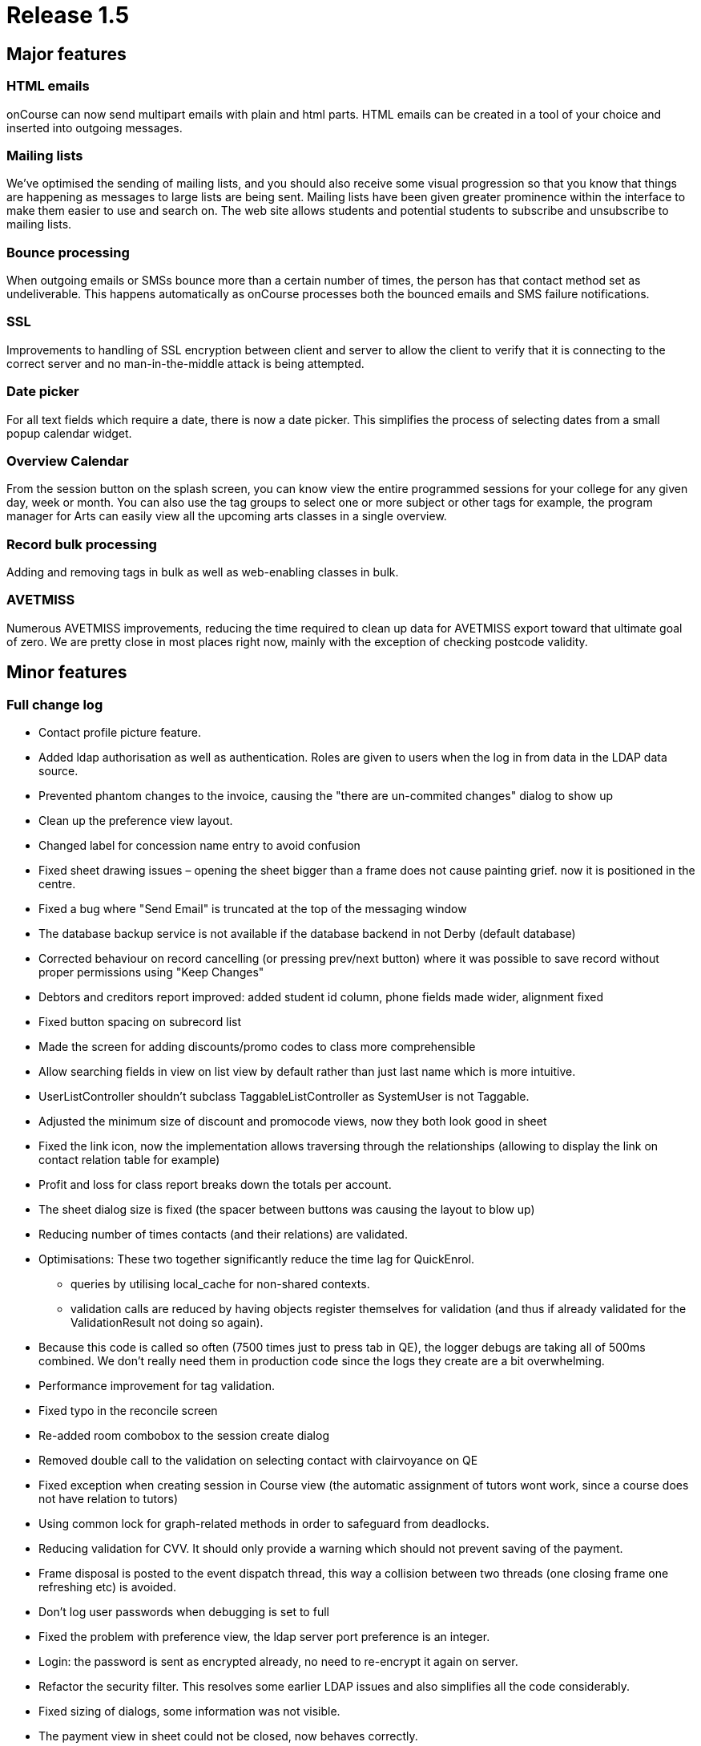 = Release 1.5



== Major features

=== HTML emails

onCourse can now send multipart emails with plain and html parts. HTML
emails can be created in a tool of your choice and inserted into
outgoing messages.

=== Mailing lists

We've optimised the sending of mailing lists, and you should also
receive some visual progression so that you know that things are
happening as messages to large lists are being sent. Mailing lists have
been given greater prominence within the interface to make them easier
to use and search on. The web site allows students and potential
students to subscribe and unsubscribe to mailing lists.

=== Bounce processing

When outgoing emails or SMSs bounce more than a certain number of times,
the person has that contact method set as undeliverable. This happens
automatically as onCourse processes both the bounced emails and SMS
failure notifications.

=== SSL

Improvements to handling of SSL encryption between client and server to
allow the client to verify that it is connecting to the correct server
and no man-in-the-middle attack is being attempted.

=== Date picker

For all text fields which require a date, there is now a date picker.
This simplifies the process of selecting dates from a small popup
calendar widget.

=== Overview Calendar

From the session button on the splash screen, you can know view the
entire programmed sessions for your college for any given day, week or
month. You can also use the tag groups to select one or more subject or
other tags for example, the program manager for Arts can easily view all
the upcoming arts classes in a single overview.

=== Record bulk processing

Adding and removing tags in bulk as well as web-enabling classes in
bulk.

=== AVETMISS

Numerous AVETMISS improvements, reducing the time required to clean up
data for AVETMISS export toward that ultimate goal of zero. We are
pretty close in most places right now, mainly with the exception of
checking postcode validity.

== Minor features

=== Full change log

* Contact profile picture feature.
* Added ldap authorisation as well as authentication. Roles are given to
users when the log in from data in the LDAP data source.
* Prevented phantom changes to the invoice, causing the "there are
un-commited changes" dialog to show up
* Clean up the preference view layout.
* Changed label for concession name entry to avoid confusion
* Fixed sheet drawing issues – opening the sheet bigger than a frame
does not cause painting grief. now it is positioned in the centre.
* Fixed a bug where "Send Email" is truncated at the top of the
messaging window
* The database backup service is not available if the database backend
in not Derby (default database)
* Corrected behaviour on record cancelling (or pressing prev/next
button) where it was possible to save record without proper permissions
using "Keep Changes"
* Debtors and creditors report improved: added student id column, phone
fields made wider, alignment fixed
* Fixed button spacing on subrecord list
* Made the screen for adding discounts/promo codes to class more
comprehensible
* Allow searching fields in view on list view by default rather than
just last name which is more intuitive.
* UserListController shouldn't subclass TaggableListController as
SystemUser is not Taggable.
* Adjusted the minimum size of discount and promocode views, now they
both look good in sheet
* Fixed the link icon, now the implementation allows traversing through
the relationships (allowing to display the link on contact relation
table for example)
* Profit and loss for class report breaks down the totals per account.
* The sheet dialog size is fixed (the spacer between buttons was causing
the layout to blow up)
* Reducing number of times contacts (and their relations) are validated.
* Optimisations: These two together significantly reduce the time lag
for QuickEnrol.
** queries by utilising local_cache for non-shared contexts.
** validation calls are reduced by having objects register themselves
for validation (and thus if already validated for the ValidationResult
not doing so again).
* Because this code is called so often (7500 times just to press tab in
QE), the logger debugs are taking all of 500ms combined. We don't really
need them in production code since the logs they create are a bit
overwhelming.
* Performance improvement for tag validation.
* Fixed typo in the reconcile screen
* Re-added room combobox to the session create dialog
* Removed double call to the validation on selecting contact with
clairvoyance on QE
* Fixed exception when creating session in Course view (the automatic
assignment of tutors wont work, since a course does not have relation to
tutors)
* Using common lock for graph-related methods in order to safeguard from
deadlocks.
* Reducing validation for CVV. It should only provide a warning which
should not prevent saving of the payment.
* Frame disposal is posted to the event dispatch thread, this way a
collision between two threads (one closing frame one refreshing etc) is
avoided.
* Don't log user passwords when debugging is set to full
* Fixed the problem with preference view, the ldap server port
preference is an integer.
* Login: the password is sent as encrypted already, no need to
re-encrypt it again on server.
* Refactor the security filter. This resolves some earlier LDAP issues
and also simplifies all the code considerably.
* Fixed sizing of dialogs, some information was not visible.
* The payment view in sheet could not be closed, now behaves correctly.
* Two data upgrades, one fixing a typo in the contact relation table,
second setting the default values for ldap
* Enabling/disabling widgets on the ldap preference tab. Friendly
message when ldap licence is off and user tries to enable it.
* Email from should never be different from reply to email address (for
messages sent from onCourse)
* Fix problem with posix style LDAP accounts.
* Fixed course class tutor report, was broken after the change in schema
which allowed linking many tutors to a class/session.
* Improved speed of sending emails by batching the process
* Improved user experience of sending emails by providing visual
feedback on progress
* Improvement in session drawing time by not displaying tutor
information
* Improvement in session colour coding for sessions when grouped by
course and displaying over 500 sessions
* Removed extended info on the session blob in calendar, trade-off for
faster calendar drawing
* Added "core filter" to the session list
* Fixed issue where the copy/cut/paste menu items did not work on
windows.
* Enrolment confirmations need the student first/last names as options.
(Fixing labels)
* Fixed problem with module clairvoyance not accepting values.
* On windows hitting close toolbar button, then answering no does not
cause toolbar window to go away.
* Payment status is set to success when the payment gateway is not
contacted.
* Fixing issue where selecting the datafile would create a new one
inside of it.
* onCourse does not use the system set web proxy on Mac OS X. This fixes
the problem with web proxy preventing connecting to server.
* Removed webpages GUI – webpages are now edited directly on the
website.
* Improved the code forcing repainting of the sheet. This resolves issue
with sheet becoming transparent when window looses focus, and also
avoids the flickering effect.
* Catching and munching an exception which does nothing serious. It
happens at random when disposing sheet.
* Fixed see-through effect caused by search field on list view
* Fixed problem with processing CC payments when gateway is inaccessible
(or other generic Internet related problem occurred)
* Updating the null status enrolments, all enrolments, not only the one
with invalid status were set to success
* Fixed exception raised when opening certain Courses (with
qualification which does not define value in isOffered field)
* Show error message when try to use old server version with newer data
file.
* If an outcome is not classroom based or employment based, then don't
export the attached site.
* Updating properties to allow obtaining soap stubs from a local
instance. Also setting payment testing to true for run targets
* Fixed validation problem when saving created session records.
* Course qualification validation was not executed properly in
conjunction with preference for reducing the visible qualifications to
offered only.
* Fixed layout glitches in preference view
* Fixed class cast exception in automatic logout time
* Do not close dashboard when ESC pressed.
* Add mandatory custom fields to new object.
* Clean up all known issues with the HeartBeatThread. This should make
it more resilient and the code is now MUCH smaller and simpler to
follow.
* Remove window and buttons decoration, change size and background
color.
* Better error message + updating JavaDoc for setAccountOut
* the data upgrade is now less automatic, more manual but allows better
control over the order of the data updates.
* Clean up messages when untrusted SSL key is received by client.
* removed deprecated search option from the class list view (tutor
confirmed date). There is another search option which can be used (tutor
confirmed on)
* Contents of the sheet was not drawn when the frame lost focus. Added
additional code to force repainting of the frame.
* Fix for duplicate queued records resolving during dequeuing of
onCourse records for replication
* fixed the exceptions on server startup when the keystore already
exists (or entry within the keystore)
+
keystore file name changed.
* Re-added dialog when cancelling edit
* Fixed a problem setting the enrolment status when the web gateway is
not enabled.
* Copy, cut and paste buttons on menu work as expected.
* Fixed a bug when calculating student contact hours
* Student contact hours calculated more robustly
* Session edit controller must be invoked in new frame, not in sheet.
This matches up with the behaviour of other edit controllers
* Added search on the class start date
* Force build to use JDK 1.5 and not 1.6 to help avoid accidentally
using Java 6 constructs.
* Fix 100% CPU load in idle state.
* Fixes for thrashing heartbeat thread and shutdown hangs.
* Added dialog that shows that the enrolment confirmations were sent
* Capturing all exceptions when class duplication fails and displaying a
message to the end user
* Overview calendar colour coding
* Allowing multiple sort of data for reports
* Printing the class funding fixed
* Re-enabled the funding source field in class
* Added feature to re-send enrolment confirmation
* Added rollover picture for session toolbar button
* Added session overview
** selecting session in calendar highlights the session in the table +
scrolls it to make visible
** selecting a session in table highlights the session in the calendar +
scrolls it to make visible
* swapped port field and find server button on login screen
* fixed the icon display in Clairvoyance field
* Minor improvements to tab names in general preferences.
* Add date picker for every text field with date.
* AVETMISS changes
** Fix language proficiency in AVETMISS export.
** Fix Aboriginal export to AVETMISS.
** Fix suppression of newlines in AVETMISS export and write test case
for this problem.
** Split address across newlines for AVETMISS export.
** If no additional language spoken at home other than English, then the
Australian government doesn't want to know how well you speak English.
Sigh…
** Fix commencing course identifier export logic.
** Only export successful enrolments.
** Courses can have 6 or 4 character field of educations in different
circumstances.
** Prior education and disability choices need to have NONE as a choice.
** Site name now uppercase.
** Export only unique records for AVETMISS
** If street address blank then export 'NOT PROVIDED' for AVETMISS.
** Fix handling of state and postcode when bad data supplied for
AVETMISS export.
** Export @@ for students who didn't answer language other than English
question.
** Is suburb not supplied then export "NOT PROVIDED"
** If string longer than desired AVETMISS field, then truncate. Also
strip newline, return and tab.
** Change exported Avetmiss files to use file names required by NCVER.
** Fixed: avetmiss 120: For outcomes not set, export 00 instead of 0.
Space not allowed in the field.
** "Training Organisation Type Identifier" in NAT00010 updated from
release 5 to 6
** Upper case for the Suburb in site and Course/Qualification name
** Fixed: "No records should appear in that files unless their is a
corresponding enrolment record in the NAT00120"
+
get outcome list from course classes and then get all data (students,
sites, qualification, …) from that outcome list.
* Avoid showing an error which could sometimes occur when shutting down
client
* Simplified SSL certificate handling for the client-server encryption.
* Fixed error when doubleclicking on tutor in class edit view
* Fixed fonts when printing certificate.
* Fixed problems with certificate report page turning.
* Small tweak which makes sure that any mass edit action can access a
frame to allow progress display. (was not working for edit controllers)
* Fixed problem with creating sessions in ClassEditView
* Fixed problem with textfield for email url, the formatter was missing.
* Removed code which was supposed to prevent showing records when an
empty tag is checked. it is more complex than it seems.
* If on list view a checkbox next to a tag is checked and this tag is
not found then no records are displayed (cf all records were displayed)
* "Untag all" action added
* Improved the enrolment cancellation process
* Fixed validation message on course field of education field
* Mass web enable message tweaked when enabling or removing a single
class, fixed grammar of action completed message
* Added a tax field to enrolment/class cancel screen
* More information about a class is displayed in the combobox on QE
* Allowed for drag and drop of modules to the list in course
* Fixed problems with user interface of adding a discount to class
* The validation on clairvoyance not always set the background
* Fixed alignment and text on the attendance certificate
* Disable textfield in ldap tab if there is no license for ldap
authentication
* Added weight to the tags. This will allow users to adjust which order
tags are displayed on the website. Ie. Subject categories
* Fixing conditions for running replication.
** doesn't depend on website being licenced (otherwise you can't update
the licence from willow)
** doesn't depend on nighttime or weekends (as colleges like tango run
classes on weekends and nights)
* Tweaked the mass editing:
** showing progress and notification upon completion
** moved execution to a separate thread – no gui blocking
** added the mass edit actions to cog wheel
* Usability improvement for session view, the split between
calendar/list of sessions has been pulled higher
* Adding class location to enrolment confirmations.
* Display information "student on waitinglist" in contact edit view only
if contact is a student.
* Changed waiting list info on student dialog from central alignment to
left alignment
* Mailing Lists: Bounce processing
* Outcome enrolment's invoiceline total price unavailable, throws an
exception. The field is only for det export.
* Cleanup of some bash variables in script, and making windows clients
log to a different file to the server
* Optimization for dataupgrade
* Added validation for the refund amount when cancelling the enrolment
* Added 'fee paid' to the enrolment list view
* "network connection lost" during automatic logout was disabled
* Fixed reported bugs related to automatic logout:
** If I uncheck the tick box, I still end up getting logged out.
** If I take the value out of the box, I can't save the record, even
with the checkbox unticked.
* Allowed search for TutorClasses date confirmed.
* Tutor name displayed on the class list, sending message to multiple
classes does not put the same student multiple times on the list
* Added "Friend" as available contact relation type
* Find on Contact list fixed
* Added labels to student edit view (left bottom) and course edit view
for number of students on waiting list.
